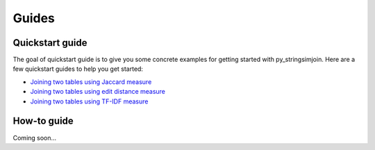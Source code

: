 Guides
======

Quickstart guide
----------------

The goal of quickstart guide is to give you some concrete examples 
for getting started with py_stringsimjoin. Here are a few quickstart guides to
help you get started:

* `Joining two tables using Jaccard measure 
  <http://nbviewer.jupyter.org/github/anhaidgroup/py_stringsimjoin/blob/master/notebooks/Joining%20two%20tables%20using%20Jaccard%20measure.ipynb>`_
* `Joining two tables using edit distance measure 
  <http://nbviewer.jupyter.org/github/anhaidgroup/py_stringsimjoin/blob/master/notebooks/Joining%20two%20tables%20using%20edit%20distance%20measure.ipynb>`_
* `Joining two tables using TF-IDF measure 
  <http://nbviewer.jupyter.org/github/anhaidgroup/py_stringsimjoin/blob/master/notebooks/Joining%20two%20tables%20using%20TF-IDF%20measure.ipynb>`_

How-to guide
------------

Coming soon...
